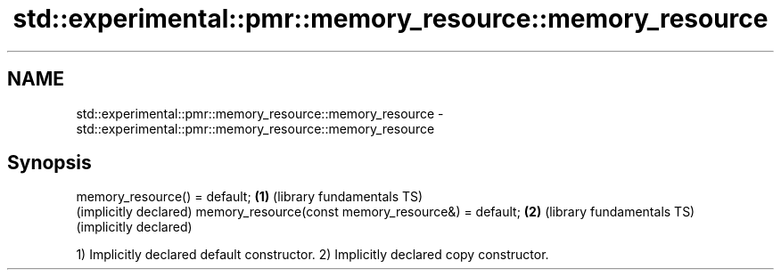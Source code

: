 .TH std::experimental::pmr::memory_resource::memory_resource 3 "2020.03.24" "http://cppreference.com" "C++ Standard Libary"
.SH NAME
std::experimental::pmr::memory_resource::memory_resource \- std::experimental::pmr::memory_resource::memory_resource

.SH Synopsis

memory_resource() = default;                       \fB(1)\fP (library fundamentals TS)
                                                       (implicitly declared)
memory_resource(const memory_resource&) = default; \fB(2)\fP (library fundamentals TS)
                                                       (implicitly declared)

1) Implicitly declared default constructor.
2) Implicitly declared copy constructor.




